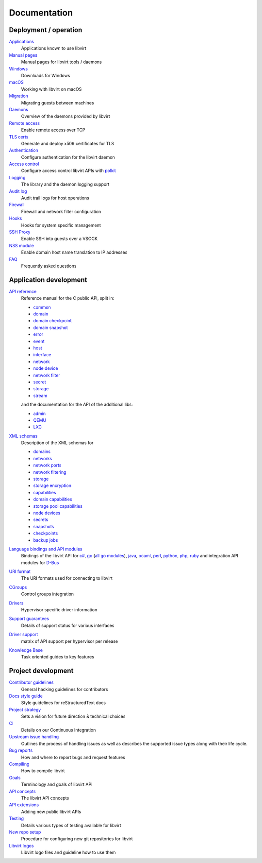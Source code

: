 =============
Documentation
=============

Deployment / operation
----------------------

`Applications <apps.html>`__
   Applications known to use libvirt

`Manual pages <manpages/index.html>`__
   Manual pages for libvirt tools / daemons

`Windows <windows.html>`__
   Downloads for Windows

`macOS <macos.html>`__
   Working with libvirt on macOS

`Migration <migration.html>`__
   Migrating guests between machines

`Daemons <daemons.html>`__
   Overview of the daemons provided by libvirt

`Remote access <remote.html>`__
   Enable remote access over TCP

`TLS certs <kbase/tlscerts.html>`__
   Generate and deploy x509 certificates for TLS

`Authentication <auth.html>`__
   Configure authentication for the libvirt daemon

`Access control <acl.html>`__
   Configure access control libvirt APIs with `polkit <aclpolkit.html>`__

`Logging <logging.html>`__
   The library and the daemon logging support

`Audit log <auditlog.html>`__
   Audit trail logs for host operations

`Firewall <firewall.html>`__
   Firewall and network filter configuration

`Hooks <hooks.html>`__
   Hooks for system specific management

`SSH Proxy <ssh-proxy.html>`__
   Enable SSH into guests over a VSOCK

`NSS module <nss.html>`__
   Enable domain host name translation to IP addresses

`FAQ <https://wiki.libvirt.org/page/FAQ>`__
   Frequently asked questions

Application development
-----------------------

`API reference <html/index.html>`__
   Reference manual for the C public API, split in:

   * `common <html/libvirt-libvirt-common.html>`__
   * `domain <html/libvirt-libvirt-domain.html>`__
   * `domain checkpoint <html/libvirt-libvirt-domain-checkpoint.html>`__
   * `domain snapshot <html/libvirt-libvirt-domain-snapshot.html>`__
   * `error <html/libvirt-virterror.html>`__
   * `event <html/libvirt-libvirt-event.html>`__
   * `host <html/libvirt-libvirt-host.html>`__
   * `interface <html/libvirt-libvirt-interface.html>`__
   * `network <html/libvirt-libvirt-network.html>`__
   * `node device <html/libvirt-libvirt-nodedev.html>`__
   * `network filter <html/libvirt-libvirt-nwfilter.html>`__
   * `secret <html/libvirt-libvirt-secret.html>`__
   * `storage <html/libvirt-libvirt-storage.html>`__
   * `stream <html/libvirt-libvirt-stream.html>`__

   and the documentation for the API of the additional libs:

   * `admin <html/libvirt-libvirt-admin.html>`__
   * `QEMU <html/libvirt-libvirt-qemu.html>`__
   * `LXC <html/libvirt-libvirt-lxc.html>`__

`XML schemas <format.html>`__
   Description of the XML schemas for

   * `domains <formatdomain.html>`__
   * `networks <formatnetwork.html>`__
   * `network ports <formatnetworkport.html>`__
   * `network filtering <formatnwfilter.html>`__
   * `storage <formatstorage.html>`__
   * `storage encryption <formatstorageencryption.html>`__
   * `capabilities <formatcaps.html>`__
   * `domain capabilities <formatdomaincaps.html>`__
   * `storage pool capabilities <formatstoragecaps.html>`__
   * `node devices <formatnode.html>`__
   * `secrets <formatsecret.html>`__
   * `snapshots <formatsnapshot.html>`__
   * `checkpoints <formatcheckpoint.html>`__
   * `backup jobs <formatbackup.html>`__

`Language bindings and API modules <bindings.html>`__
   Bindings of the libvirt API for
   `c# <csharp.html>`__,
   `go <https://pkg.go.dev/libvirt.org/go/libvirt>`__ (`all go modules <golang.html>`__),
   `java <https://java.libvirt.org/>`__,
   `ocaml <https://ocaml.libvirt.org/>`__,
   `perl <https://search.cpan.org/dist/Sys-Virt/>`__,
   `python <python.html>`__,
   `php <https://php.libvirt.org>`__,
   `ruby <https://ruby.libvirt.org/>`__
   and integration API modules for
   `D-Bus <dbus.html>`__

`URI format <uri.html>`__
   The URI formats used for connecting to libvirt

`CGroups <cgroups.html>`__
   Control groups integration

`Drivers <drivers.html>`__
   Hypervisor specific driver information

`Support guarantees <support.html>`__
   Details of support status for various interfaces

`Driver support <hvsupport.html>`__
   matrix of API support per hypervisor per release

`Knowledge Base <kbase/index.html>`__
   Task oriented guides to key features

Project development
-------------------

`Contributor guidelines <hacking.html>`__
   General hacking guidelines for contributors

`Docs style guide <styleguide.html>`__
   Style guidelines for reStructuredText docs

`Project strategy <strategy.html>`__
   Sets a vision for future direction & technical choices

`CI <ci.html>`__
   Details on our Continuous Integration

`Upstream issue handling <issue-handling.html>`__
   Outlines the process of handling issues as well as describes the supported
   issue types along with their life cycle.

`Bug reports <bugs.html>`__
   How and where to report bugs and request features

`Compiling <compiling.html>`__
   How to compile libvirt

`Goals <goals.html>`__
   Terminology and goals of libvirt API

`API concepts <api.html>`__
   The libvirt API concepts

`API extensions <api_extension.html>`__
   Adding new public libvirt APIs

`Testing <testing.html>`__
   Details various types of testing available for libvirt

`New repo setup <newreposetup.html>`__
   Procedure for configuring new git repositories for libvirt

`Libvirt logos <logos/index.html>`__
   Libvirt logo files and guideline how to use them
